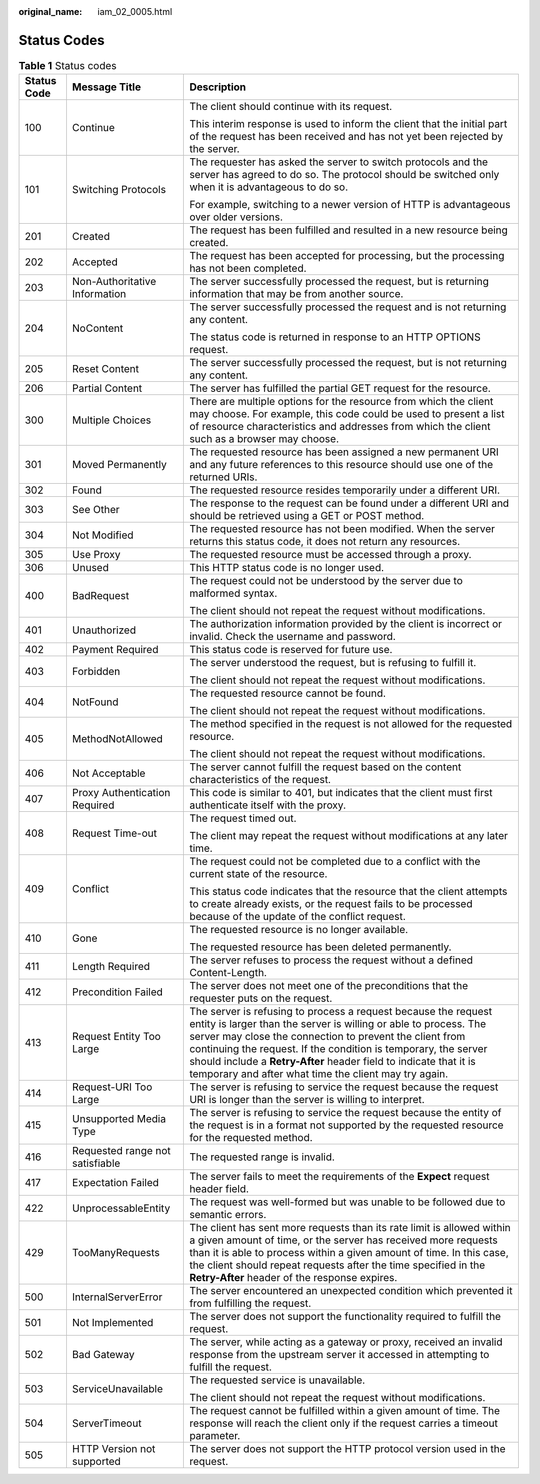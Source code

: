 :original_name: iam_02_0005.html

.. _iam_02_0005:

Status Codes
============

.. table:: **Table 1** Status codes

   +-----------------------+---------------------------------+-----------------------------------------------------------------------------------------------------------------------------------------------------------------------------------------------------------------------------------------------------------------------------------------------------------------------------------------------------------------------------------------------+
   | Status Code           | Message Title                   | Description                                                                                                                                                                                                                                                                                                                                                                                   |
   +=======================+=================================+===============================================================================================================================================================================================================================================================================================================================================================================================+
   | 100                   | Continue                        | The client should continue with its request.                                                                                                                                                                                                                                                                                                                                                  |
   |                       |                                 |                                                                                                                                                                                                                                                                                                                                                                                               |
   |                       |                                 | This interim response is used to inform the client that the initial part of the request has been received and has not yet been rejected by the server.                                                                                                                                                                                                                                        |
   +-----------------------+---------------------------------+-----------------------------------------------------------------------------------------------------------------------------------------------------------------------------------------------------------------------------------------------------------------------------------------------------------------------------------------------------------------------------------------------+
   | 101                   | Switching Protocols             | The requester has asked the server to switch protocols and the server has agreed to do so. The protocol should be switched only when it is advantageous to do so.                                                                                                                                                                                                                             |
   |                       |                                 |                                                                                                                                                                                                                                                                                                                                                                                               |
   |                       |                                 | For example, switching to a newer version of HTTP is advantageous over older versions.                                                                                                                                                                                                                                                                                                        |
   +-----------------------+---------------------------------+-----------------------------------------------------------------------------------------------------------------------------------------------------------------------------------------------------------------------------------------------------------------------------------------------------------------------------------------------------------------------------------------------+
   | 201                   | Created                         | The request has been fulfilled and resulted in a new resource being created.                                                                                                                                                                                                                                                                                                                  |
   +-----------------------+---------------------------------+-----------------------------------------------------------------------------------------------------------------------------------------------------------------------------------------------------------------------------------------------------------------------------------------------------------------------------------------------------------------------------------------------+
   | 202                   | Accepted                        | The request has been accepted for processing, but the processing has not been completed.                                                                                                                                                                                                                                                                                                      |
   +-----------------------+---------------------------------+-----------------------------------------------------------------------------------------------------------------------------------------------------------------------------------------------------------------------------------------------------------------------------------------------------------------------------------------------------------------------------------------------+
   | 203                   | Non-Authoritative Information   | The server successfully processed the request, but is returning information that may be from another source.                                                                                                                                                                                                                                                                                  |
   +-----------------------+---------------------------------+-----------------------------------------------------------------------------------------------------------------------------------------------------------------------------------------------------------------------------------------------------------------------------------------------------------------------------------------------------------------------------------------------+
   | 204                   | NoContent                       | The server successfully processed the request and is not returning any content.                                                                                                                                                                                                                                                                                                               |
   |                       |                                 |                                                                                                                                                                                                                                                                                                                                                                                               |
   |                       |                                 | The status code is returned in response to an HTTP OPTIONS request.                                                                                                                                                                                                                                                                                                                           |
   +-----------------------+---------------------------------+-----------------------------------------------------------------------------------------------------------------------------------------------------------------------------------------------------------------------------------------------------------------------------------------------------------------------------------------------------------------------------------------------+
   | 205                   | Reset Content                   | The server successfully processed the request, but is not returning any content.                                                                                                                                                                                                                                                                                                              |
   +-----------------------+---------------------------------+-----------------------------------------------------------------------------------------------------------------------------------------------------------------------------------------------------------------------------------------------------------------------------------------------------------------------------------------------------------------------------------------------+
   | 206                   | Partial Content                 | The server has fulfilled the partial GET request for the resource.                                                                                                                                                                                                                                                                                                                            |
   +-----------------------+---------------------------------+-----------------------------------------------------------------------------------------------------------------------------------------------------------------------------------------------------------------------------------------------------------------------------------------------------------------------------------------------------------------------------------------------+
   | 300                   | Multiple Choices                | There are multiple options for the resource from which the client may choose. For example, this code could be used to present a list of resource characteristics and addresses from which the client such as a browser may choose.                                                                                                                                                            |
   +-----------------------+---------------------------------+-----------------------------------------------------------------------------------------------------------------------------------------------------------------------------------------------------------------------------------------------------------------------------------------------------------------------------------------------------------------------------------------------+
   | 301                   | Moved Permanently               | The requested resource has been assigned a new permanent URI and any future references to this resource should use one of the returned URIs.                                                                                                                                                                                                                                                  |
   +-----------------------+---------------------------------+-----------------------------------------------------------------------------------------------------------------------------------------------------------------------------------------------------------------------------------------------------------------------------------------------------------------------------------------------------------------------------------------------+
   | 302                   | Found                           | The requested resource resides temporarily under a different URI.                                                                                                                                                                                                                                                                                                                             |
   +-----------------------+---------------------------------+-----------------------------------------------------------------------------------------------------------------------------------------------------------------------------------------------------------------------------------------------------------------------------------------------------------------------------------------------------------------------------------------------+
   | 303                   | See Other                       | The response to the request can be found under a different URI and should be retrieved using a GET or POST method.                                                                                                                                                                                                                                                                            |
   +-----------------------+---------------------------------+-----------------------------------------------------------------------------------------------------------------------------------------------------------------------------------------------------------------------------------------------------------------------------------------------------------------------------------------------------------------------------------------------+
   | 304                   | Not Modified                    | The requested resource has not been modified. When the server returns this status code, it does not return any resources.                                                                                                                                                                                                                                                                     |
   +-----------------------+---------------------------------+-----------------------------------------------------------------------------------------------------------------------------------------------------------------------------------------------------------------------------------------------------------------------------------------------------------------------------------------------------------------------------------------------+
   | 305                   | Use Proxy                       | The requested resource must be accessed through a proxy.                                                                                                                                                                                                                                                                                                                                      |
   +-----------------------+---------------------------------+-----------------------------------------------------------------------------------------------------------------------------------------------------------------------------------------------------------------------------------------------------------------------------------------------------------------------------------------------------------------------------------------------+
   | 306                   | Unused                          | This HTTP status code is no longer used.                                                                                                                                                                                                                                                                                                                                                      |
   +-----------------------+---------------------------------+-----------------------------------------------------------------------------------------------------------------------------------------------------------------------------------------------------------------------------------------------------------------------------------------------------------------------------------------------------------------------------------------------+
   | 400                   | BadRequest                      | The request could not be understood by the server due to malformed syntax.                                                                                                                                                                                                                                                                                                                    |
   |                       |                                 |                                                                                                                                                                                                                                                                                                                                                                                               |
   |                       |                                 | The client should not repeat the request without modifications.                                                                                                                                                                                                                                                                                                                               |
   +-----------------------+---------------------------------+-----------------------------------------------------------------------------------------------------------------------------------------------------------------------------------------------------------------------------------------------------------------------------------------------------------------------------------------------------------------------------------------------+
   | 401                   | Unauthorized                    | The authorization information provided by the client is incorrect or invalid. Check the username and password.                                                                                                                                                                                                                                                                                |
   +-----------------------+---------------------------------+-----------------------------------------------------------------------------------------------------------------------------------------------------------------------------------------------------------------------------------------------------------------------------------------------------------------------------------------------------------------------------------------------+
   | 402                   | Payment Required                | This status code is reserved for future use.                                                                                                                                                                                                                                                                                                                                                  |
   +-----------------------+---------------------------------+-----------------------------------------------------------------------------------------------------------------------------------------------------------------------------------------------------------------------------------------------------------------------------------------------------------------------------------------------------------------------------------------------+
   | 403                   | Forbidden                       | The server understood the request, but is refusing to fulfill it.                                                                                                                                                                                                                                                                                                                             |
   |                       |                                 |                                                                                                                                                                                                                                                                                                                                                                                               |
   |                       |                                 | The client should not repeat the request without modifications.                                                                                                                                                                                                                                                                                                                               |
   +-----------------------+---------------------------------+-----------------------------------------------------------------------------------------------------------------------------------------------------------------------------------------------------------------------------------------------------------------------------------------------------------------------------------------------------------------------------------------------+
   | 404                   | NotFound                        | The requested resource cannot be found.                                                                                                                                                                                                                                                                                                                                                       |
   |                       |                                 |                                                                                                                                                                                                                                                                                                                                                                                               |
   |                       |                                 | The client should not repeat the request without modifications.                                                                                                                                                                                                                                                                                                                               |
   +-----------------------+---------------------------------+-----------------------------------------------------------------------------------------------------------------------------------------------------------------------------------------------------------------------------------------------------------------------------------------------------------------------------------------------------------------------------------------------+
   | 405                   | MethodNotAllowed                | The method specified in the request is not allowed for the requested resource.                                                                                                                                                                                                                                                                                                                |
   |                       |                                 |                                                                                                                                                                                                                                                                                                                                                                                               |
   |                       |                                 | The client should not repeat the request without modifications.                                                                                                                                                                                                                                                                                                                               |
   +-----------------------+---------------------------------+-----------------------------------------------------------------------------------------------------------------------------------------------------------------------------------------------------------------------------------------------------------------------------------------------------------------------------------------------------------------------------------------------+
   | 406                   | Not Acceptable                  | The server cannot fulfill the request based on the content characteristics of the request.                                                                                                                                                                                                                                                                                                    |
   +-----------------------+---------------------------------+-----------------------------------------------------------------------------------------------------------------------------------------------------------------------------------------------------------------------------------------------------------------------------------------------------------------------------------------------------------------------------------------------+
   | 407                   | Proxy Authentication Required   | This code is similar to 401, but indicates that the client must first authenticate itself with the proxy.                                                                                                                                                                                                                                                                                     |
   +-----------------------+---------------------------------+-----------------------------------------------------------------------------------------------------------------------------------------------------------------------------------------------------------------------------------------------------------------------------------------------------------------------------------------------------------------------------------------------+
   | 408                   | Request Time-out                | The request timed out.                                                                                                                                                                                                                                                                                                                                                                        |
   |                       |                                 |                                                                                                                                                                                                                                                                                                                                                                                               |
   |                       |                                 | The client may repeat the request without modifications at any later time.                                                                                                                                                                                                                                                                                                                    |
   +-----------------------+---------------------------------+-----------------------------------------------------------------------------------------------------------------------------------------------------------------------------------------------------------------------------------------------------------------------------------------------------------------------------------------------------------------------------------------------+
   | 409                   | Conflict                        | The request could not be completed due to a conflict with the current state of the resource.                                                                                                                                                                                                                                                                                                  |
   |                       |                                 |                                                                                                                                                                                                                                                                                                                                                                                               |
   |                       |                                 | This status code indicates that the resource that the client attempts to create already exists, or the request fails to be processed because of the update of the conflict request.                                                                                                                                                                                                           |
   +-----------------------+---------------------------------+-----------------------------------------------------------------------------------------------------------------------------------------------------------------------------------------------------------------------------------------------------------------------------------------------------------------------------------------------------------------------------------------------+
   | 410                   | Gone                            | The requested resource is no longer available.                                                                                                                                                                                                                                                                                                                                                |
   |                       |                                 |                                                                                                                                                                                                                                                                                                                                                                                               |
   |                       |                                 | The requested resource has been deleted permanently.                                                                                                                                                                                                                                                                                                                                          |
   +-----------------------+---------------------------------+-----------------------------------------------------------------------------------------------------------------------------------------------------------------------------------------------------------------------------------------------------------------------------------------------------------------------------------------------------------------------------------------------+
   | 411                   | Length Required                 | The server refuses to process the request without a defined Content-Length.                                                                                                                                                                                                                                                                                                                   |
   +-----------------------+---------------------------------+-----------------------------------------------------------------------------------------------------------------------------------------------------------------------------------------------------------------------------------------------------------------------------------------------------------------------------------------------------------------------------------------------+
   | 412                   | Precondition Failed             | The server does not meet one of the preconditions that the requester puts on the request.                                                                                                                                                                                                                                                                                                     |
   +-----------------------+---------------------------------+-----------------------------------------------------------------------------------------------------------------------------------------------------------------------------------------------------------------------------------------------------------------------------------------------------------------------------------------------------------------------------------------------+
   | 413                   | Request Entity Too Large        | The server is refusing to process a request because the request entity is larger than the server is willing or able to process. The server may close the connection to prevent the client from continuing the request. If the condition is temporary, the server should include a **Retry-After** header field to indicate that it is temporary and after what time the client may try again. |
   +-----------------------+---------------------------------+-----------------------------------------------------------------------------------------------------------------------------------------------------------------------------------------------------------------------------------------------------------------------------------------------------------------------------------------------------------------------------------------------+
   | 414                   | Request-URI Too Large           | The server is refusing to service the request because the request URI is longer than the server is willing to interpret.                                                                                                                                                                                                                                                                      |
   +-----------------------+---------------------------------+-----------------------------------------------------------------------------------------------------------------------------------------------------------------------------------------------------------------------------------------------------------------------------------------------------------------------------------------------------------------------------------------------+
   | 415                   | Unsupported Media Type          | The server is refusing to service the request because the entity of the request is in a format not supported by the requested resource for the requested method.                                                                                                                                                                                                                              |
   +-----------------------+---------------------------------+-----------------------------------------------------------------------------------------------------------------------------------------------------------------------------------------------------------------------------------------------------------------------------------------------------------------------------------------------------------------------------------------------+
   | 416                   | Requested range not satisfiable | The requested range is invalid.                                                                                                                                                                                                                                                                                                                                                               |
   +-----------------------+---------------------------------+-----------------------------------------------------------------------------------------------------------------------------------------------------------------------------------------------------------------------------------------------------------------------------------------------------------------------------------------------------------------------------------------------+
   | 417                   | Expectation Failed              | The server fails to meet the requirements of the **Expect** request header field.                                                                                                                                                                                                                                                                                                             |
   +-----------------------+---------------------------------+-----------------------------------------------------------------------------------------------------------------------------------------------------------------------------------------------------------------------------------------------------------------------------------------------------------------------------------------------------------------------------------------------+
   | 422                   | UnprocessableEntity             | The request was well-formed but was unable to be followed due to semantic errors.                                                                                                                                                                                                                                                                                                             |
   +-----------------------+---------------------------------+-----------------------------------------------------------------------------------------------------------------------------------------------------------------------------------------------------------------------------------------------------------------------------------------------------------------------------------------------------------------------------------------------+
   | 429                   | TooManyRequests                 | The client has sent more requests than its rate limit is allowed within a given amount of time, or the server has received more requests than it is able to process within a given amount of time. In this case, the client should repeat requests after the time specified in the **Retry-After** header of the response expires.                                                            |
   +-----------------------+---------------------------------+-----------------------------------------------------------------------------------------------------------------------------------------------------------------------------------------------------------------------------------------------------------------------------------------------------------------------------------------------------------------------------------------------+
   | 500                   | InternalServerError             | The server encountered an unexpected condition which prevented it from fulfilling the request.                                                                                                                                                                                                                                                                                                |
   +-----------------------+---------------------------------+-----------------------------------------------------------------------------------------------------------------------------------------------------------------------------------------------------------------------------------------------------------------------------------------------------------------------------------------------------------------------------------------------+
   | 501                   | Not Implemented                 | The server does not support the functionality required to fulfill the request.                                                                                                                                                                                                                                                                                                                |
   +-----------------------+---------------------------------+-----------------------------------------------------------------------------------------------------------------------------------------------------------------------------------------------------------------------------------------------------------------------------------------------------------------------------------------------------------------------------------------------+
   | 502                   | Bad Gateway                     | The server, while acting as a gateway or proxy, received an invalid response from the upstream server it accessed in attempting to fulfill the request.                                                                                                                                                                                                                                       |
   +-----------------------+---------------------------------+-----------------------------------------------------------------------------------------------------------------------------------------------------------------------------------------------------------------------------------------------------------------------------------------------------------------------------------------------------------------------------------------------+
   | 503                   | ServiceUnavailable              | The requested service is unavailable.                                                                                                                                                                                                                                                                                                                                                         |
   |                       |                                 |                                                                                                                                                                                                                                                                                                                                                                                               |
   |                       |                                 | The client should not repeat the request without modifications.                                                                                                                                                                                                                                                                                                                               |
   +-----------------------+---------------------------------+-----------------------------------------------------------------------------------------------------------------------------------------------------------------------------------------------------------------------------------------------------------------------------------------------------------------------------------------------------------------------------------------------+
   | 504                   | ServerTimeout                   | The request cannot be fulfilled within a given amount of time. The response will reach the client only if the request carries a timeout parameter.                                                                                                                                                                                                                                            |
   +-----------------------+---------------------------------+-----------------------------------------------------------------------------------------------------------------------------------------------------------------------------------------------------------------------------------------------------------------------------------------------------------------------------------------------------------------------------------------------+
   | 505                   | HTTP Version not supported      | The server does not support the HTTP protocol version used in the request.                                                                                                                                                                                                                                                                                                                    |
   +-----------------------+---------------------------------+-----------------------------------------------------------------------------------------------------------------------------------------------------------------------------------------------------------------------------------------------------------------------------------------------------------------------------------------------------------------------------------------------+
